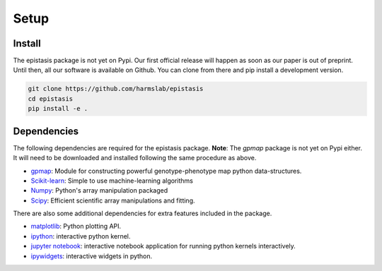 Setup
=====

Install
-------

The epistasis package is not yet on Pypi. Our first official release will happen
as soon as our paper is out of preprint. Until then, all our software is available
on Github. You can clone from there and pip install a development version.

.. code-block:: bash

    git clone https://github.com/harmslab/epistasis
    cd epistasis
    pip install -e .


Dependencies
------------

The following dependencies are required for the epistasis package. **Note**:
The `gpmap` package is not yet on Pypi either. It will need to be downloaded
and installed following the same procedure as above.

* gpmap_: Module for constructing powerful genotype-phenotype map python data-structures.
* Scikit-learn_: Simple to use machine-learning algorithms
* Numpy_: Python's array manipulation packaged
* Scipy_: Efficient scientific array manipulations and fitting.

There are also some additional dependencies for extra features included in
the package.

* matplotlib_: Python plotting API.
* ipython_: interactive python kernel.
* `jupyter notebook`_: interactive notebook application for running python kernels interactively.
* ipywidgets_: interactive widgets in python.

.. _gpmap: https: //github.com/harmslab/gpmap
.. _Scikit-learn: http://scikit-learn.org/stable/
.. _Numpy: http://www.numpy.org/
.. _Scipy: http://www.scipy.org/
.. _matplotlib: http://matplotlib.org/
.. _ipython: https://ipython.org/
.. _jupyter notebook: http://jupyter.org/
.. _ipywidgets: https://ipywidgets.readthedocs.io/en/latest/
